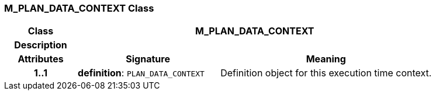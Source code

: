 === M_PLAN_DATA_CONTEXT Class

[cols="^1,2,3"]
|===
h|*Class*
2+^h|*M_PLAN_DATA_CONTEXT*

h|*Description*
2+a|

h|*Attributes*
^h|*Signature*
^h|*Meaning*

h|*1..1*
|*definition*: `PLAN_DATA_CONTEXT`
a|Definition object for this execution time context.
|===
